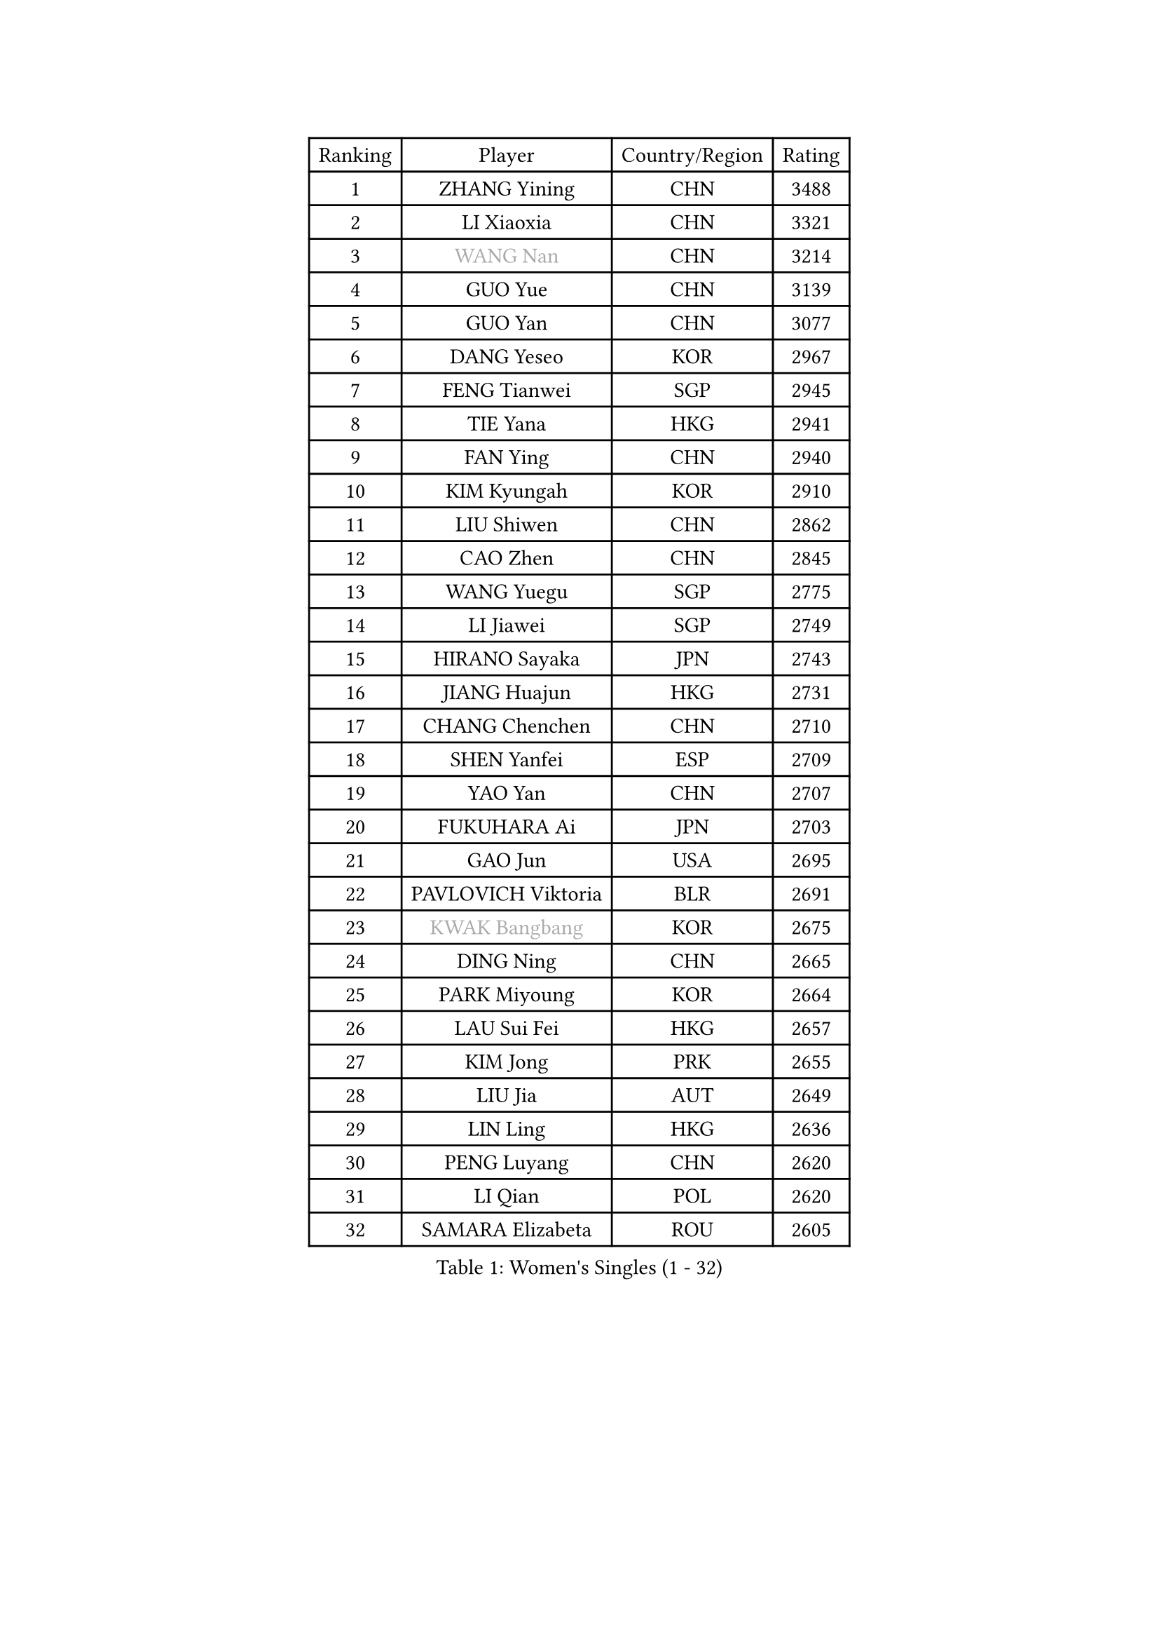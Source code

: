
#set text(font: ("Courier New", "NSimSun"))
#figure(
  caption: "Women's Singles (1 - 32)",
    table(
      columns: 4,
      [Ranking], [Player], [Country/Region], [Rating],
      [1], [ZHANG Yining], [CHN], [3488],
      [2], [LI Xiaoxia], [CHN], [3321],
      [3], [#text(gray, "WANG Nan")], [CHN], [3214],
      [4], [GUO Yue], [CHN], [3139],
      [5], [GUO Yan], [CHN], [3077],
      [6], [DANG Yeseo], [KOR], [2967],
      [7], [FENG Tianwei], [SGP], [2945],
      [8], [TIE Yana], [HKG], [2941],
      [9], [FAN Ying], [CHN], [2940],
      [10], [KIM Kyungah], [KOR], [2910],
      [11], [LIU Shiwen], [CHN], [2862],
      [12], [CAO Zhen], [CHN], [2845],
      [13], [WANG Yuegu], [SGP], [2775],
      [14], [LI Jiawei], [SGP], [2749],
      [15], [HIRANO Sayaka], [JPN], [2743],
      [16], [JIANG Huajun], [HKG], [2731],
      [17], [CHANG Chenchen], [CHN], [2710],
      [18], [SHEN Yanfei], [ESP], [2709],
      [19], [YAO Yan], [CHN], [2707],
      [20], [FUKUHARA Ai], [JPN], [2703],
      [21], [GAO Jun], [USA], [2695],
      [22], [PAVLOVICH Viktoria], [BLR], [2691],
      [23], [#text(gray, "KWAK Bangbang")], [KOR], [2675],
      [24], [DING Ning], [CHN], [2665],
      [25], [PARK Miyoung], [KOR], [2664],
      [26], [LAU Sui Fei], [HKG], [2657],
      [27], [KIM Jong], [PRK], [2655],
      [28], [LIU Jia], [AUT], [2649],
      [29], [LIN Ling], [HKG], [2636],
      [30], [PENG Luyang], [CHN], [2620],
      [31], [LI Qian], [POL], [2620],
      [32], [SAMARA Elizabeta], [ROU], [2605],
    )
  )#pagebreak()

#set text(font: ("Courier New", "NSimSun"))
#figure(
  caption: "Women's Singles (33 - 64)",
    table(
      columns: 4,
      [Ranking], [Player], [Country/Region], [Rating],
      [33], [FUKUOKA Haruna], [JPN], [2604],
      [34], [LI Jiao], [NED], [2594],
      [35], [WANG Chen], [CHN], [2587],
      [36], [LEE Eunhee], [KOR], [2575],
      [37], [LI Jie], [NED], [2572],
      [38], [RAO Jingwen], [CHN], [2556],
      [39], [WU Xue], [DOM], [2548],
      [40], [TOTH Krisztina], [HUN], [2548],
      [41], [BOROS Tamara], [CRO], [2543],
      [42], [KOMWONG Nanthana], [THA], [2530],
      [43], [WU Jiaduo], [GER], [2502],
      [44], [HIURA Reiko], [JPN], [2499],
      [45], [SUN Beibei], [SGP], [2483],
      [46], [XIAN Yifang], [FRA], [2478],
      [47], [YU Mengyu], [SGP], [2471],
      [48], [FUJINUMA Ai], [JPN], [2466],
      [49], [POTA Georgina], [HUN], [2459],
      [50], [NI Xia Lian], [LUX], [2452],
      [51], [PAOVIC Sandra], [CRO], [2432],
      [52], [MONTEIRO DODEAN Daniela], [ROU], [2430],
      [53], [LI Qiangbing], [AUT], [2413],
      [54], [GANINA Svetlana], [RUS], [2402],
      [55], [ISHIGAKI Yuka], [JPN], [2401],
      [56], [JEON Hyekyung], [KOR], [2400],
      [57], [#text(gray, "KOSTROMINA Tatyana")], [BLR], [2376],
      [58], [ODOROVA Eva], [SVK], [2375],
      [59], [HU Melek], [TUR], [2371],
      [60], [JIA Jun], [CHN], [2369],
      [61], [JEE Minhyung], [AUS], [2361],
      [62], [STEFANOVA Nikoleta], [ITA], [2361],
      [63], [FEHER Gabriela], [SRB], [2360],
      [64], [FUJII Hiroko], [JPN], [2355],
    )
  )#pagebreak()

#set text(font: ("Courier New", "NSimSun"))
#figure(
  caption: "Women's Singles (65 - 96)",
    table(
      columns: 4,
      [Ranking], [Player], [Country/Region], [Rating],
      [65], [HUANG Yi-Hua], [TPE], [2353],
      [66], [TASEI Mikie], [JPN], [2331],
      [67], [LU Yun-Feng], [TPE], [2330],
      [68], [PASKAUSKIENE Ruta], [LTU], [2327],
      [69], [PROKHOROVA Yulia], [RUS], [2326],
      [70], [EKHOLM Matilda], [SWE], [2326],
      [71], [LI Xue], [FRA], [2325],
      [72], [ZHANG Rui], [HKG], [2323],
      [73], [PAVLOVICH Veronika], [BLR], [2321],
      [74], [SCHALL Elke], [GER], [2318],
      [75], [SHAN Xiaona], [GER], [2314],
      [76], [#text(gray, "MIROU Maria")], [GRE], [2307],
      [77], [KRAVCHENKO Marina], [ISR], [2304],
      [78], [SIBLEY Kelly], [ENG], [2303],
      [79], [ZHU Fang], [ESP], [2300],
      [80], [DVORAK Galia], [ESP], [2299],
      [81], [BARTHEL Zhenqi], [GER], [2293],
      [82], [SOLJA Amelie], [AUT], [2284],
      [83], [KONISHI An], [JPN], [2282],
      [84], [TAN Wenling], [ITA], [2266],
      [85], [BILENKO Tetyana], [UKR], [2260],
      [86], [NEGRISOLI Laura], [ITA], [2258],
      [87], [PESOTSKA Margaryta], [UKR], [2255],
      [88], [#text(gray, "JIAO Yongli")], [ESP], [2252],
      [89], [#text(gray, "KOTIKHINA Irina")], [RUS], [2246],
      [90], [LOVAS Petra], [HUN], [2245],
      [91], [MOON Hyunjung], [KOR], [2241],
      [92], [SEOK Hajung], [KOR], [2240],
      [93], [#text(gray, "TAN Paey Fern")], [SGP], [2238],
      [94], [ROBERTSON Laura], [GER], [2237],
      [95], [YU Kwok See], [HKG], [2229],
      [96], [BOLLMEIER Nadine], [GER], [2227],
    )
  )#pagebreak()

#set text(font: ("Courier New", "NSimSun"))
#figure(
  caption: "Women's Singles (97 - 128)",
    table(
      columns: 4,
      [Ranking], [Player], [Country/Region], [Rating],
      [97], [LANG Kristin], [GER], [2220],
      [98], [TIMINA Elena], [NED], [2219],
      [99], [MOLNAR Cornelia], [CRO], [2216],
      [100], [STRBIKOVA Renata], [CZE], [2214],
      [101], [LAY Jian Fang], [AUS], [2211],
      [102], [NTOULAKI Ekaterina], [GRE], [2210],
      [103], [YAN Chimei], [SMR], [2205],
      [104], [IVANCAN Irene], [GER], [2203],
      [105], [MOCROUSOV Elena], [MDA], [2202],
      [106], [PARTYKA Natalia], [POL], [2199],
      [107], [#text(gray, "KIM Mi Yong")], [PRK], [2198],
      [108], [BAKULA Andrea], [CRO], [2195],
      [109], [ERDELJI Anamaria], [SRB], [2187],
      [110], [CHENG I-Ching], [TPE], [2186],
      [111], [KIM Junghyun], [KOR], [2181],
      [112], [ISHIKAWA Kasumi], [JPN], [2177],
      [113], [VACENOVSKA Iveta], [CZE], [2176],
      [114], [ETSUZAKI Ayumi], [JPN], [2175],
      [115], [DRINKHALL Joanna], [ENG], [2170],
      [116], [KRAMER Tanja], [GER], [2170],
      [117], [XU Jie], [POL], [2165],
      [118], [#text(gray, "TODOROVIC Biljana")], [SLO], [2165],
      [119], [MIAO Miao], [AUS], [2162],
      [120], [FUHRER Monika], [SUI], [2160],
      [121], [TIKHOMIROVA Anna], [RUS], [2152],
      [122], [KO Somi], [KOR], [2152],
      [123], [KASABOVA Asya], [BUL], [2152],
      [124], [HIRICI Cristina], [ROU], [2148],
      [125], [#text(gray, "YAN Xiaoshan")], [POL], [2145],
      [126], [KIM Kyungha], [KOR], [2141],
      [127], [SUH Hyo Won], [KOR], [2137],
      [128], [GRUNDISCH Carole], [FRA], [2136],
    )
  )